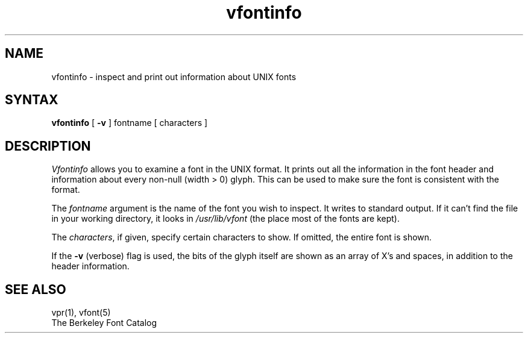 .TH vfontinfo 1
.SH NAME
vfontinfo \- inspect and print out information about UNIX fonts
.SH SYNTAX
.br
.B vfontinfo
[
.B \-v
]
fontname
[
characters
]
.SH DESCRIPTION
.I Vfontinfo
allows you to examine a font in the UNIX format.
It prints out
all the information in the font header and information about every
non-null (width > 0) glyph.
This can be used to make sure the font
is consistent with the format.
.PP
The
.I fontname
argument is the name of the font you wish to inspect.
It writes to standard output.
If it can't find the file in your working directory, it looks in
.I /usr/lib/vfont
(the place most of the fonts are kept).
.PP
The
.IR characters ,
if given, specify certain characters to show.
If omitted, the entire font is shown.
.PP
If the
.B \-v
(verbose)
flag is used,
the bits of the glyph itself are shown
as an array of X's and spaces,
in addition to the header information.
.SH "SEE ALSO"
vpr(1), vfont(5)
.br
The Berkeley Font Catalog
